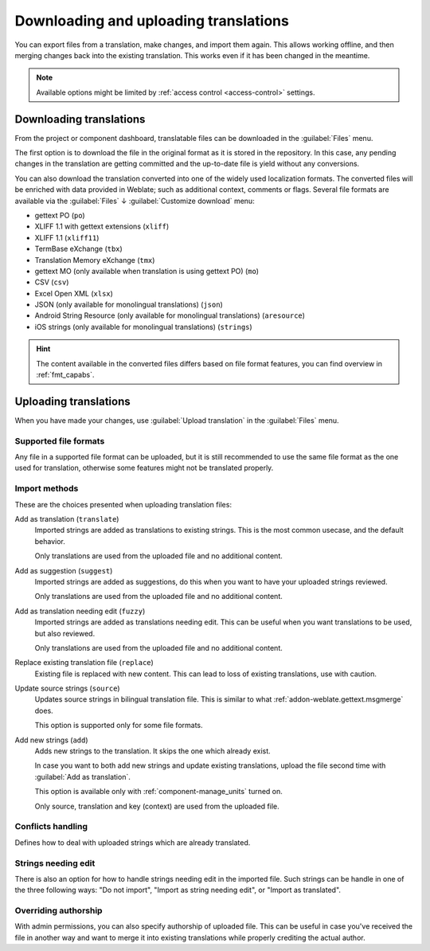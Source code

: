 Downloading and uploading translations
======================================

You can export files from a translation, make changes, and import them again. This allows
working offline, and then merging changes back into the existing translation.
This works even if it has been changed in the meantime.

.. note::

    Available options might be limited by
    :ref:`access control <access-control>` settings.

.. _download:

Downloading translations
------------------------

From the project or component dashboard, translatable files can be downloaded
in the :guilabel:`Files` menu.

The first option is to download the file in the original format as it is stored in the
repository. In this case, any pending changes in the translation are getting committed
and the up-to-date file is yield without any conversions.

You can also download the translation converted into one of the widely used
localization formats. The converted files will be enriched with data provided
in Weblate; such as additional context, comments or flags. Several file formats
are available via the :guilabel:`Files` ↓ :guilabel:`Customize download` menu:

* gettext PO (``po``)
* XLIFF 1.1 with gettext extensions (``xliff``)
* XLIFF 1.1 (``xliff11``)
* TermBase eXchange (``tbx``)
* Translation Memory eXchange (``tmx``)
* gettext MO (only available when translation is using gettext PO) (``mo``)
* CSV (``csv``)
* Excel Open XML (``xlsx``)
* JSON (only available for monolingual translations) (``json``)
* Android String Resource (only available for monolingual translations) (``aresource``)
* iOS strings (only available for monolingual translations) (``strings``)

.. hint::

   The content available in the converted files differs based on file format
   features, you can find overview in :ref:`fmt_capabs`.

.. image:: /screenshots/file-download.webp

.. seealso::

   :http:get:`/api/translations/(string:project)/(string:component)/(string:language)/file/`,
   :setting:`WEBLATE_EXPORTERS`

.. _upload:

Uploading translations
----------------------

When you have made your changes, use :guilabel:`Upload translation`
in the :guilabel:`Files` menu.

.. image:: /screenshots/file-upload.webp

.. _upload-file:

Supported file formats
++++++++++++++++++++++

Any file in a supported file format can be uploaded, but it is still
recommended to use the same file format as the one used for translation, otherwise some
features might not be translated properly.

.. seealso::

   :ref:`formats`,
   :doc:`/user/files`

.. _upload-method:

Import methods
++++++++++++++

These are the choices presented when uploading translation files:

Add as translation (``translate``)
    Imported strings are added as translations to existing strings. This is the most common usecase, and
    the default behavior.

    Only translations are used from the uploaded file and no additional content.
Add as suggestion (``suggest``)
    Imported strings are added as suggestions, do this when you want to have your
    uploaded strings reviewed.

    Only translations are used from the uploaded file and no additional content.
Add as translation needing edit (``fuzzy``)
    Imported strings are added as translations needing edit. This can be useful
    when you want translations to be used, but also reviewed.

    Only translations are used from the uploaded file and no additional content.
Replace existing translation file (``replace``)
    Existing file is replaced with new content. This can lead to loss of existing
    translations, use with caution.
Update source strings (``source``)
    Updates source strings in bilingual translation file. This is similar to
    what :ref:`addon-weblate.gettext.msgmerge` does.

    This option is supported only for some file formats.
Add new strings (``add``)
    Adds new strings to the translation. It skips the one which already exist.

    In case you want to both add new strings and update existing translations,
    upload the file second time with :guilabel:`Add as translation`.

    This option is available only with :ref:`component-manage_units` turned on.

    Only source, translation and key (context) are used from the uploaded file.

.. seealso::

   :http:post:`/api/translations/(string:project)/(string:component)/(string:language)/file/`

.. _upload-conflicts:

Conflicts handling
++++++++++++++++++

Defines how to deal with uploaded strings which are already translated.

.. _upload-fuzzy:

Strings needing edit
++++++++++++++++++++

There is also an option for how to handle strings needing edit in the imported
file. Such strings can be handle in one of the three following ways: "Do not
import", "Import as string needing edit", or "Import as translated".

.. _upload-author-name:
.. _upload-author-email:

Overriding authorship
+++++++++++++++++++++

With admin permissions, you can also specify authorship of uploaded file. This
can be useful in case you've received the file in another way and want to merge
it into existing translations while properly crediting the actual author.
